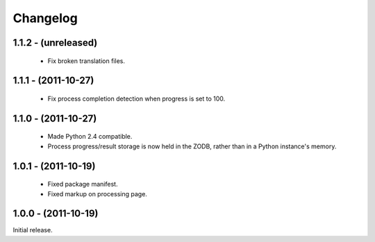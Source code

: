 Changelog
=========

1.1.2 - (unreleased)
--------------------

 - Fix broken translation files.

1.1.1 - (2011-10-27)
--------------------

 - Fix process completion detection when progress is set to 100.

1.1.0 - (2011-10-27)
--------------------

 - Made Python 2.4 compatible.
 
 - Process progress/result storage is now held in the ZODB, rather than
   in a Python instance's memory.

1.0.1 - (2011-10-19)
--------------------

 - Fixed package manifest.
 
 - Fixed markup on processing page. 

1.0.0 - (2011-10-19)
--------------------
Initial release.
